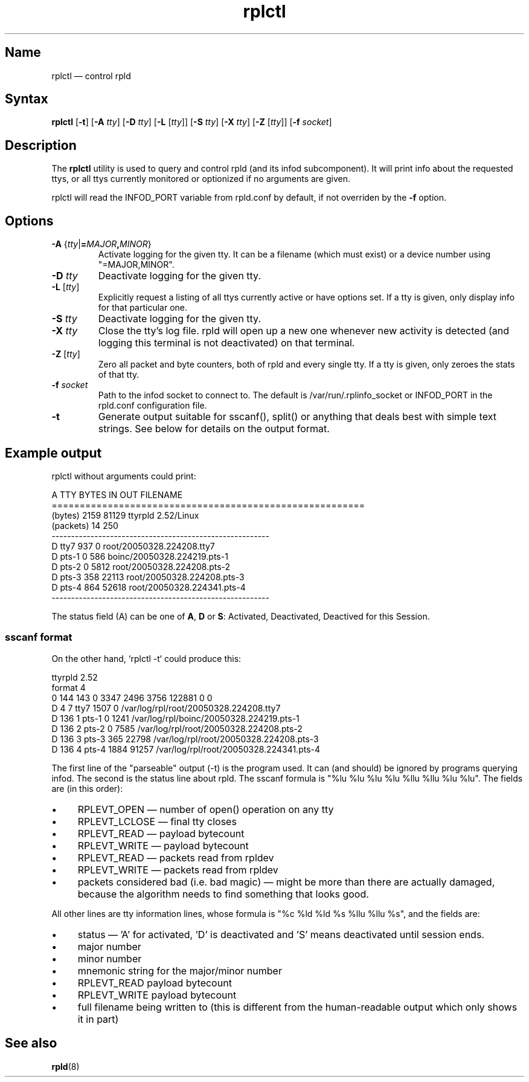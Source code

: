 .TH "rplctl" "8" "2009-09-28" "ttyrpld" "tty logging daemon suite"
.SH "Name"
.PP
rplctl \(em control rpld
.SH Syntax
.PP
\fBrplctl\fP [\fB\-t\fP] [\fB\-A\fP \fItty\fP] [\fB\-D\fP \fItty\fP] [\fB\-L\fP
[\fItty\fP]] [\fB\-S\fP \fItty\fP] [\fB\-X\fP \fItty\fP] [\fB\-Z\fP
[\fItty\fP]] [\fB\-f\fP \fIsocket\fP]
.SH Description
.PP
The \fBrplctl\fP utility is used to query and control rpld (and its infod
subcomponent). It will print info about the requested ttys, or all ttys
currently monitored or optionized if no arguments are given.
.PP
rplctl will read the INFOD_PORT variable from rpld.conf by default, if not
overriden by the \fB\-f\fP option.
.SH Options
.PP
.TP
\fB\-A\fP {\fItty\fP|\fB=\fP\fIMAJOR\fP\fB,\fP\fIMINOR\fP}
Activate logging for the given tty. It can be a filename (which must exist) or
a device number using "=MAJOR,MINOR".
.TP
\fB\-D\fP \fItty\fP
Deactivate logging for the given tty.
.TP
\fB\-L\fP [\fItty\fP]
Explicitly request a listing of all ttys currently active or have options set.
If a tty is given, only display info for that particular one.
.TP
\fB\-S\fP \fItty\fP
Deactivate logging for the given tty.
.TP
\fB\-X\fP \fItty\fP
Close the tty's log file. rpld will open up a new one whenever new activity is
detected (and logging this terminal is not deactivated) on that terminal.
.TP
\fB\-Z\fP [\fItty\fP]
Zero all packet and byte counters, both of rpld and every single tty. If a tty
is given, only zeroes the stats of that tty.
.TP
\fB\-f\fP \fIsocket\fP
Path to the infod socket to connect to. The default is /var/run/.rplinfo_socket
or INFOD_PORT in the rpld.conf configuration file.
.TP
\fB\-t\fP
Generate output suitable for sscanf(), split() or anything that deals best with
simple text strings. See below for details on the output format.
.SH "Example output"
.PP
rplctl without arguments could print:
.PP
.nf
A TTY      BYTES IN     OUT FILENAME
========================================================
  (bytes)      2159   81129 ttyrpld 2.52/Linux
  (packets)      14     250
--------------------------------------------------------
D tty7          937       0 root/20050328.224208.tty7
D pts-1           0     586 boinc/20050328.224219.pts-1
D pts-2           0    5812 root/20050328.224208.pts-2
D pts-3         358   22113 root/20050328.224208.pts-3
D pts-4         864   52618 root/20050328.224341.pts-4
--------------------------------------------------------
.fi
.PP
The status field (A) can be one of \fBA\fP, \fBD\fP or \fBS\fP: Activated,
Deactivated, Deactived for this Session.
.SS "sscanf format"
.PP
On the other hand, `rplctl -t` could produce this:
.PP
.nf
ttyrpld 2.52
format 4
0 144 143 0 3347 2496 3756 122881 0 0
D 4 7 tty7 1507 0 /var/log/rpl/root/20050328.224208.tty7
D 136 1 pts-1 0 1241 /var/log/rpl/boinc/20050328.224219.pts-1
D 136 2 pts-2 0 7585 /var/log/rpl/root/20050328.224208.pts-2
D 136 3 pts-3 365 22798 /var/log/rpl/root/20050328.224208.pts-3
D 136 4 pts-4 1884 91257 /var/log/rpl/root/20050328.224341.pts-4
.fi
.PP
The first line of the "parseable" output (-t) is the program used. It can (and
should) be ignored by programs querying infod. The second is the status line
about rpld. The sscanf formula is "%lu %lu %lu %lu %llu %llu %lu %lu". The
fields are (in this order):
.IP \(bu 4
RPLEVT_OPEN \(em number of open() operation on any tty
.IP \(bu 4
RPLEVT_LCLOSE \(em final tty closes
.IP \(bu 4
RPLEVT_READ \(em payload bytecount
.IP \(bu 4
RPLEVT_WRITE \(em payload bytecount
.IP \(bu 4
RPLEVT_READ \(em packets read from rpldev
.IP \(bu 4
RPLEVT_WRITE \(em packets read from rpldev
.IP \(bu 4
packets considered bad (i.e. bad magic) \(em might be more than there are
actually damaged, because the algorithm needs to find something that looks
good.
.PP
All other lines are tty information lines, whose formula is "%c %ld %ld %s %llu
%llu %s", and the fields are:
.IP \(bu 4
status \(em 'A' for activated, 'D' is deactivated and 'S' means deactivated
until session ends.
.IP \(bu 4
major number
.IP \(bu 4
minor number
.IP \(bu 4
mnemonic string for the major/minor number
.IP \(bu 4
RPLEVT_READ payload bytecount
.IP \(bu 4
RPLEVT_WRITE payload bytecount
.IP \(bu 4
full filename being written to (this is different from the human-readable
output which only shows it in part)
.SH "See also"
.PP
\fBrpld\fP(8)
